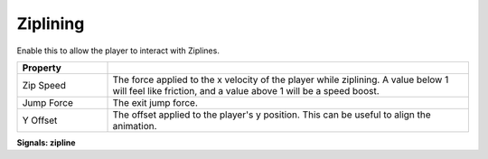 Ziplining
+++++++++
.. complete!
Enable this to allow the player to interact with Ziplines.

.. list-table::
   :widths: 25 100
   :header-rows: 1

   * - Property
     - 

   * - Zip Speed
     - The force applied to the x velocity of the player while ziplining. A value below 1 will feel like friction, and a value above 1 will be a speed boost.

   * - Jump Force
     - The exit jump force.

   * - Y Offset
     - The offset applied to the player's y position. This can be useful to align the animation.

**Signals: zipline**
